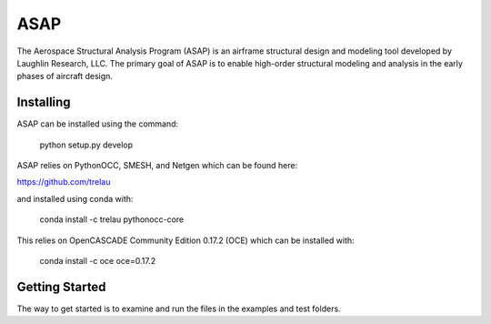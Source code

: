 ASAP
====
The Aerospace Structural Analysis Program (ASAP) is an airframe structural
design and modeling tool developed by Laughlin Research, LLC. The primary
goal of ASAP is to enable high-order structural modeling and analysis in the
early phases of aircraft design.

Installing
----------
ASAP can be installed using the command:

    python setup.py develop

ASAP relies on PythonOCC, SMESH, and Netgen which can be found here:

https://github.com/trelau

and installed using conda with:

    conda install -c trelau pythonocc-core

This relies on OpenCASCADE Community Edition 0.17.2 (OCE) which can be
installed with:

    conda install -c oce oce=0.17.2

Getting Started
---------------
The way to get started is to examine and run the files in the examples and
test folders.